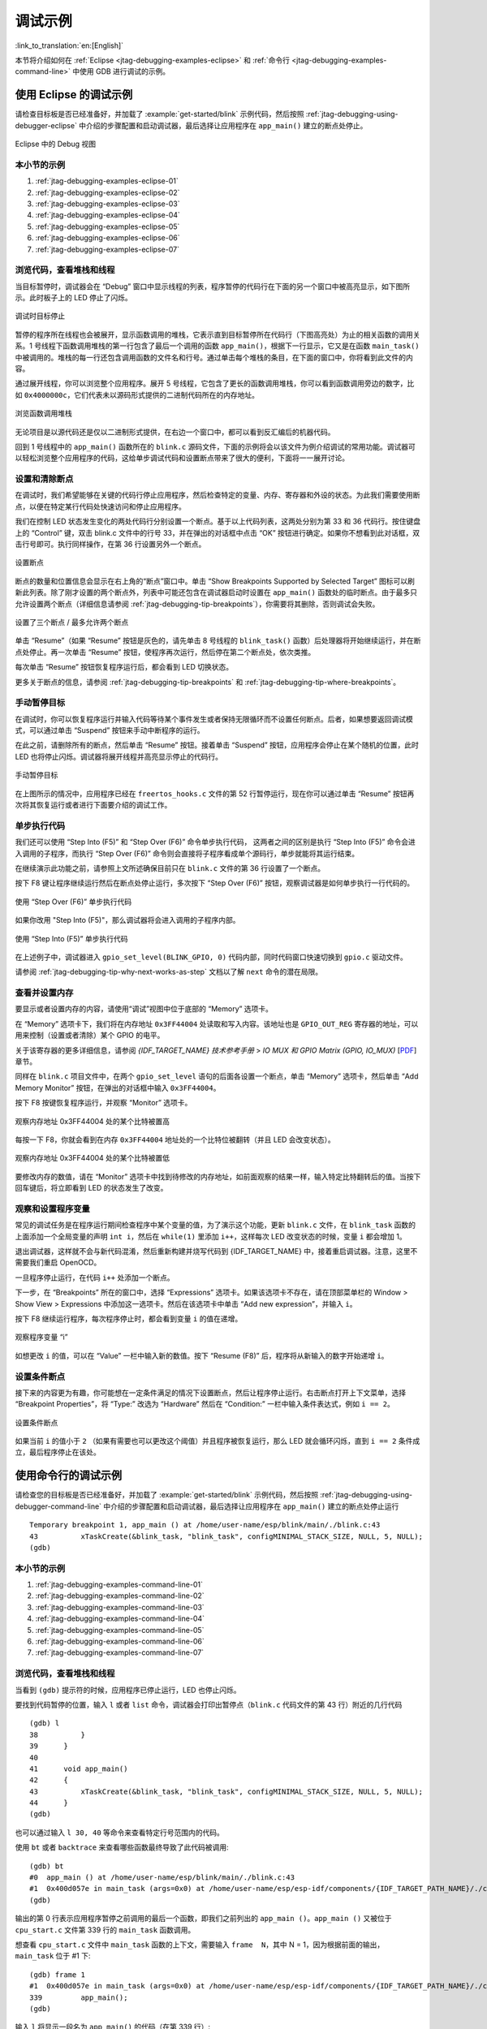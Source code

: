 调试示例
========
:link_to_translation:`en:[English]`

本节将介绍如何在 :ref:`Eclipse <jtag-debugging-examples-eclipse>` 和 :ref:`命令行 <jtag-debugging-examples-command-line>` 中使用 GDB 进行调试的示例。

.. highlight:: none

.. _jtag-debugging-examples-eclipse:

使用 Eclipse 的调试示例
-----------------------

请检查目标板是否已经准备好，并加载了 :example:`get-started/blink` 示例代码，然后按照 :ref:`jtag-debugging-using-debugger-eclipse` 中介绍的步骤配置和启动调试器，最后选择让应用程序在 ``app_main()`` 建立的断点处停止。

.. figure:: ../../../_static/debug-perspective.jpg
    :align: center
    :alt: Debug Perspective in Eclipse
    :figclass: align-center

    Eclipse 中的 Debug 视图


本小节的示例
^^^^^^^^^^^^

1. :ref:`jtag-debugging-examples-eclipse-01`
2. :ref:`jtag-debugging-examples-eclipse-02`
3. :ref:`jtag-debugging-examples-eclipse-03`
4. :ref:`jtag-debugging-examples-eclipse-04`
5. :ref:`jtag-debugging-examples-eclipse-05`
6. :ref:`jtag-debugging-examples-eclipse-06`
7. :ref:`jtag-debugging-examples-eclipse-07`


.. _jtag-debugging-examples-eclipse-01:

浏览代码，查看堆栈和线程
^^^^^^^^^^^^^^^^^^^^^^^^

当目标暂停时，调试器会在 “Debug” 窗口中显示线程的列表，程序暂停的代码行在下面的另一个窗口中被高亮显示，如下图所示。此时板子上的 LED 停止了闪烁。

.. figure:: ../../../_static/debugging-target-halted.jpg
    :align: center
    :alt: Target halted during debugging
    :figclass: align-center

    调试时目标停止

暂停的程序所在线程也会被展开，显示函数调用的堆栈，它表示直到目标暂停所在代码行（下图高亮处）为止的相关函数的调用关系。1 号线程下函数调用堆栈的第一行包含了最后一个调用的函数 ``app_main()``，根据下一行显示，它又是在函数 ``main_task()`` 中被调用的。堆栈的每一行还包含调用函数的文件名和行号。通过单击每个堆栈的条目，在下面的窗口中，你将看到此文件的内容。

通过展开线程，你可以浏览整个应用程序。展开 5 号线程，它包含了更长的函数调用堆栈，你可以看到函数调用旁边的数字，比如 ``0x4000000c``，它们代表未以源码形式提供的二进制代码所在的内存地址。

.. figure:: ../../../_static/debugging-navigate-through-the-stack.jpg
    :align: center
    :alt: Navigate through the call stack
    :figclass: align-center

    浏览函数调用堆栈

无论项目是以源代码还是仅以二进制形式提供，在右边一个窗口中，都可以看到反汇编后的机器代码。

回到 1 号线程中的 ``app_main()`` 函数所在的 ``blink.c`` 源码文件，下面的示例将会以该文件为例介绍调试的常用功能。调试器可以轻松浏览整个应用程序的代码，这给单步调试代码和设置断点带来了很大的便利，下面将一一展开讨论。


.. _jtag-debugging-examples-eclipse-02:

设置和清除断点
^^^^^^^^^^^^^^

在调试时，我们希望能够在关键的代码行停止应用程序，然后检查特定的变量、内存、寄存器和外设的状态。为此我们需要使用断点，以便在特定某行代码处快速访问和停止应用程序。

我们在控制 LED 状态发生变化的两处代码行分别设置一个断点。基于以上代码列表，这两处分别为第 33 和 36 代码行。按住键盘上的 “Control” 键，双击 blink.c 文件中的行号 33，并在弹出的对话框中点击 “OK” 按钮进行确定。如果你不想看到此对话框，双击行号即可。执行同样操作，在第 36 行设置另外一个断点。

.. figure:: ../../../_static/debugging-setting-breakpoint.jpg
    :align: center
    :alt: Setting a breakpoint
    :figclass: align-center

    设置断点

断点的数量和位置信息会显示在右上角的“断点”窗口中。单击 “Show Breakpoints Supported by Selected Target” 图标可以刷新此列表。除了刚才设置的两个断点外，列表中可能还包含在调试器启动时设置在 ``app_main()`` 函数处的临时断点。由于最多只允许设置两个断点（详细信息请参阅 :ref:`jtag-debugging-tip-breakpoints`），你需要将其删除，否则调试会失败。

.. figure:: ../../../_static/debugging-three-breakpoints-set.jpg
    :align: center
    :alt: Three breakpoints are set / maximum two are allowed
    :figclass: align-center

    设置了三个断点 / 最多允许两个断点

单击 “Resume”（如果 “Resume” 按钮是灰色的，请先单击 8 号线程的 ``blink_task()`` 函数）后处理器将开始继续运行，并在断点处停止。再一次单击 “Resume” 按钮，使程序再次运行，然后停在第二个断点处，依次类推。

每次单击 “Resume” 按钮恢复程序运行后，都会看到 LED 切换状态。

更多关于断点的信息，请参阅 :ref:`jtag-debugging-tip-breakpoints` 和 :ref:`jtag-debugging-tip-where-breakpoints`。


.. _jtag-debugging-examples-eclipse-03:

手动暂停目标
^^^^^^^^^^^^

在调试时，你可以恢复程序运行并输入代码等待某个事件发生或者保持无限循环而不设置任何断点。后者，如果想要返回调试模式，可以通过单击 “Suspend” 按钮来手动中断程序的运行。

在此之前，请删除所有的断点，然后单击 “Resume” 按钮。接着单击 “Suspend” 按钮，应用程序会停止在某个随机的位置，此时 LED 也将停止闪烁。调试器将展开线程并高亮显示停止的代码行。

.. figure:: ../../../_static/debugging-target-halted-manually.jpg
    :align: center
    :alt: Target halted manually
    :figclass: align-center

    手动暂停目标

在上图所示的情况中，应用程序已经在 ``freertos_hooks.c`` 文件的第 52 行暂停运行，现在你可以通过单击 “Resume” 按钮再次将其恢复运行或者进行下面要介绍的调试工作。


.. _jtag-debugging-examples-eclipse-04:

单步执行代码
^^^^^^^^^^^^

我们还可以使用 “Step Into (F5)” 和 “Step Over (F6)” 命令单步执行代码， 这两者之间的区别是执行 “Step Into (F5)” 命令会进入调用的子程序，而执行 “Step Over (F6)” 命令则会直接将子程序看成单个源码行，单步就能将其运行结束。

在继续演示此功能之前，请参照上文所述确保目前只在 ``blink.c`` 文件的第 36 行设置了一个断点。

按下 F8 键让程序继续运行然后在断点处停止运行，多次按下 “Step Over (F6)” 按钮，观察调试器是如何单步执行一行代码的。

.. figure:: ../../../_static/debugging-step-over.jpg
    :align: center
    :alt: Stepping through the code with "Step Over (F6)"
    :figclass: align-center

    使用 “Step Over (F6)” 单步执行代码

如果你改用 "Step Into (F5)"，那么调试器将会进入调用的子程序内部。

.. figure:: ../../../_static/debugging-step-into.jpg
    :align: center
    :alt: Stepping through the code with "Step Into (F5)"
    :figclass: align-center

    使用 “Step Into (F5)” 单步执行代码

在上述例子中，调试器进入 ``gpio_set_level(BLINK_GPIO, 0)`` 代码内部，同时代码窗口快速切换到 ``gpio.c`` 驱动文件。

请参阅 :ref:`jtag-debugging-tip-why-next-works-as-step` 文档以了解 ``next`` 命令的潜在局限。


.. _jtag-debugging-examples-eclipse-05:

查看并设置内存
^^^^^^^^^^^^^^

要显示或者设置内存的内容，请使用“调试”视图中位于底部的 “Memory” 选项卡。

在 “Memory” 选项卡下，我们将在内存地址 ``0x3FF44004`` 处读取和写入内容。该地址也是 ``GPIO_OUT_REG`` 寄存器的地址，可以用来控制（设置或者清除）某个 GPIO 的电平。

关于该寄存器的更多详细信息，请参阅 *{IDF_TARGET_NAME} 技术参考手册* > *IO MUX 和 GPIO Matrix (GPIO, IO_MUX)* [`PDF <{IDF_TARGET_TRM_EN_URL}#iomuxgpio>`__] 章节。

同样在 ``blink.c`` 项目文件中，在两个 ``gpio_set_level`` 语句的后面各设置一个断点，单击 “Memory” 选项卡，然后单击 “Add Memory Monitor” 按钮，在弹出的对话框中输入 ``0x3FF44004``。

按下 F8 按键恢复程序运行，并观察 “Monitor” 选项卡。

.. figure:: ../../../_static/debugging-memory-location-on.jpg
    :align: center
    :alt: Observing memory location 0x3FF44004 changing one bit to ON"
    :figclass: align-center

    观察内存地址 0x3FF44004 处的某个比特被置高

每按一下 F8，你就会看到在内存 ``0x3FF44004`` 地址处的一个比特位被翻转（并且 LED 会改变状态）。

.. figure:: ../../../_static/debugging-memory-location-off.jpg
    :align: center
    :alt: Observing memory location 0x3FF44004 changing one bit to ON"
    :figclass: align-center

    观察内存地址 0x3FF44004 处的某个比特被置低

要修改内存的数值，请在 “Monitor” 选项卡中找到待修改的内存地址，如前面观察的结果一样，输入特定比特翻转后的值。当按下回车键后，将立即看到 LED 的状态发生了改变。

.. _jtag-debugging-examples-eclipse-06:

观察和设置程序变量
^^^^^^^^^^^^^^^^^^

常见的调试任务是在程序运行期间检查程序中某个变量的值，为了演示这个功能，更新 ``blink.c`` 文件，在 ``blink_task`` 函数的上面添加一个全局变量的声明 ``int i``，然后在 ``while(1)`` 里添加 ``i++``，这样每次 LED 改变状态的时候，变量 ``i`` 都会增加 1。

退出调试器，这样就不会与新代码混淆，然后重新构建并烧写代码到 {IDF_TARGET_NAME} 中，接着重启调试器。注意，这里不需要我们重启 OpenOCD。

一旦程序停止运行，在代码 ``i++`` 处添加一个断点。

下一步，在 “Breakpoints” 所在的窗口中，选择 “Expressions” 选项卡。如果该选项卡不存在，请在顶部菜单栏的 Window > Show View > Expressions 中添加这一选项卡。然后在该选项卡中单击 “Add new expression”，并输入 ``i``。

按下 F8 继续运行程序，每次程序停止时，都会看到变量 ``i`` 的值在递增。

.. figure:: ../../../_static/debugging-watch-variable.jpg
    :align: center
    :alt: Watching program variable "i"
    :figclass: align-center

    观察程序变量 “i”


如想更改 ``i`` 的值，可以在 “Value” 一栏中输入新的数值。按下 “Resume (F8)” 后，程序将从新输入的数字开始递增 ``i``。


.. _jtag-debugging-examples-eclipse-07:

设置条件断点
^^^^^^^^^^^^

接下来的内容更为有趣，你可能想在一定条件满足的情况下设置断点，然后让程序停止运行。右击断点打开上下文菜单，选择 “Breakpoint Properties”，将 “Type:” 改选为 “Hardware” 然后在 “Condition:” 一栏中输入条件表达式，例如 ``i == 2``。

.. figure:: ../../../_static/debugging-setting-conditional-breakpoint.jpg
    :align: center
    :alt: Setting a conditional breakpoint
    :figclass: align-center

    设置条件断点

如果当前 ``i`` 的值小于 ``2`` （如果有需要也可以更改这个阈值）并且程序被恢复运行，那么 LED 就会循环闪烁，直到 ``i == 2`` 条件成立，最后程序停止在该处。


.. _jtag-debugging-examples-command-line:

使用命令行的调试示例
--------------------

请检查您的目标板是否已经准备好，并加载了 :example:`get-started/blink` 示例代码，然后按照 :ref:`jtag-debugging-using-debugger-command-line` 中介绍的步骤配置和启动调试器，最后选择让应用程序在 ``app_main()`` 建立的断点处停止运行 ::

	Temporary breakpoint 1, app_main () at /home/user-name/esp/blink/main/./blink.c:43
	43	    xTaskCreate(&blink_task, "blink_task", configMINIMAL_STACK_SIZE, NULL, 5, NULL);
	(gdb)



本小节的示例
^^^^^^^^^^^^

1. :ref:`jtag-debugging-examples-command-line-01`
2. :ref:`jtag-debugging-examples-command-line-02`
3. :ref:`jtag-debugging-examples-command-line-03`
4. :ref:`jtag-debugging-examples-command-line-04`
5. :ref:`jtag-debugging-examples-command-line-05`
6. :ref:`jtag-debugging-examples-command-line-06`
7. :ref:`jtag-debugging-examples-command-line-07`


.. _jtag-debugging-examples-command-line-01:

浏览代码，查看堆栈和线程
^^^^^^^^^^^^^^^^^^^^^^^^

当看到 ``(gdb)`` 提示符的时候，应用程序已停止运行，LED 也停止闪烁。

要找到代码暂停的位置，输入 ``l`` 或者 ``list`` 命令，调试器会打印出暂停点（``blink.c`` 代码文件的第 43 行）附近的几行代码 ::

	(gdb) l
	38	    }
	39	}
	40
	41	void app_main()
	42	{
	43	    xTaskCreate(&blink_task, "blink_task", configMINIMAL_STACK_SIZE, NULL, 5, NULL);
	44	}
	(gdb)


也可以通过输入 ``l 30, 40`` 等命令来查看特定行号范围内的代码。

使用 ``bt`` 或者 ``backtrace`` 来查看哪些函数最终导致了此代码被调用::

	(gdb) bt
	#0  app_main () at /home/user-name/esp/blink/main/./blink.c:43
	#1  0x400d057e in main_task (args=0x0) at /home/user-name/esp/esp-idf/components/{IDF_TARGET_PATH_NAME}/./cpu_start.c:339
	(gdb)

输出的第 0 行表示应用程序暂停之前调用的最后一个函数，即我们之前列出的 ``app_main ()``。``app_main ()`` 又被位于 ``cpu_start.c`` 文件第 339 行的 ``main_task`` 函数调用。

想查看 ``cpu_start.c`` 文件中 ``main_task`` 函数的上下文，需要输入 ``frame  N``，其中 N = 1，因为根据前面的输出，``main_task`` 位于 #1 下::

	(gdb) frame 1
	#1  0x400d057e in main_task (args=0x0) at /home/user-name/esp/esp-idf/components/{IDF_TARGET_PATH_NAME}/./cpu_start.c:339
	339	    app_main();
	(gdb)

输入 ``l`` 将显示一段名为 ``app_main()`` 的代码（在第 339 行）::

	(gdb) l
	334	        ;
	335	    }
	336	#endif
	337	    //Enable allocation in region where the startup stacks were located.
	338	    heap_caps_enable_nonos_stack_heaps();
	339	    app_main();
	340	    vTaskDelete(NULL);
	341	}
	342
	(gdb)

通过打印前面的一些行，你会看到我们一直在寻找的 ``main_task`` 函数::

	(gdb) l 326, 341
	326	static void main_task(void* args)
	327	{
	328	    // Now that the application is about to start, disable boot watchdogs
	329	    REG_CLR_BIT(TIMG_WDTCONFIG0_REG(0), TIMG_WDT_FLASHBOOT_MOD_EN_S);
	330	    REG_CLR_BIT(RTC_CNTL_WDTCONFIG0_REG, RTC_CNTL_WDT_FLASHBOOT_MOD_EN);
	331	#if !CONFIG_FREERTOS_UNICORE
	332	    // Wait for FreeRTOS initialization to finish on APP CPU, before replacing its startup stack
	333	    while (port_xSchedulerRunning[1] == 0) {
	334	        ;
	335	    }
	336	#endif
	337	    //Enable allocation in region where the startup stacks were located.
	338	    heap_caps_enable_nonos_stack_heaps();
	339	    app_main();
	340	    vTaskDelete(NULL);
	341	}
	(gdb)

如果要查看其他代码，可以输入 ``i threads`` 命令，则会输出目标板上运行的线程列表::

	(gdb) i threads
	  Id   Target Id         Frame
	  8    Thread 1073411336 (dport) 0x400d0848 in dport_access_init_core (arg=<optimized out>)
	    at /home/user-name/esp/esp-idf/components/{IDF_TARGET_PATH_NAME}/./dport_access.c:170
	  7    Thread 1073408744 (ipc0) xQueueGenericReceive (xQueue=0x3ffae694, pvBuffer=0x0, xTicksToWait=1644638200,
	    xJustPeeking=0) at /home/user-name/esp/esp-idf/components/freertos/./queue.c:1452
	  6    Thread 1073431096 (Tmr Svc) prvTimerTask (pvParameters=0x0)
	    at /home/user-name/esp/esp-idf/components/freertos/./timers.c:445
	  5    Thread 1073410208 (ipc1 : Running) 0x4000bfea in ?? ()
	  4    Thread 1073432224 (dport) dport_access_init_core (arg=0x0)
	    at /home/user-name/esp/esp-idf/components/{IDF_TARGET_PATH_NAME}/./dport_access.c:150
	  3    Thread 1073413156 (IDLE) prvIdleTask (pvParameters=0x0)
	    at /home/user-name/esp/esp-idf/components/freertos/./tasks.c:3282
	  2    Thread 1073413512 (IDLE) prvIdleTask (pvParameters=0x0)
	    at /home/user-name/esp/esp-idf/components/freertos/./tasks.c:3282
	* 1    Thread 1073411772 (main : Running) app_main () at /home/user-name/esp/blink/main/./blink.c:43
	(gdb)

线程列表显示了每个线程最后一个被调用的函数以及所在的 C 源文件名（如果存在的话）。

您可以通过输入 ``thread N`` 进入特定的线程，其中 ``N`` 是线程 ID。我们进入 5 号线程来看一下它是如何工作的::

	(gdb) thread 5
	[Switching to thread 5 (Thread 1073410208)]
	#0  0x4000bfea in ?? ()
	(gdb)

然后查看回溯::

	(gdb) bt
	#0  0x4000bfea in ?? ()
	#1  0x40083a85 in vPortCPUReleaseMutex (mux=<optimized out>) at /home/user-name/esp/esp-idf/components/freertos/./port.c:415
	#2  0x40083fc8 in vTaskSwitchContext () at /home/user-name/esp/esp-idf/components/freertos/./tasks.c:2846
	#3  0x4008532b in _frxt_dispatch ()
	#4  0x4008395c in xPortStartScheduler () at /home/user-name/esp/esp-idf/components/freertos/./port.c:222
	#5  0x4000000c in ?? ()
	#6  0x4000000c in ?? ()
	#7  0x4000000c in ?? ()
	#8  0x4000000c in ?? ()
	(gdb)

如上所示，回溯可能会包含多个条目，方便查看直至目标停止运行的函数调用顺序。如果找不到某个函数的源码文件，将会使用问号 ``??`` 替代，这表示该函数是以二进制格式提供的。像 ``0x4000bfea`` 这样的值是被调用函数所在的内存地址。

使用诸如 ``bt``， ``i threads``， ``thread N`` 和 ``list`` 命令可以浏览整个应用程序的代码。这给单步调试代码和设置断点带来很大的便利，下面将一一展开来讨论。


.. _jtag-debugging-examples-command-line-02:

设置和清除断点
^^^^^^^^^^^^^^

在调试时，我们希望能够在关键的代码行停止应用程序，然后检查特定的变量、内存、寄存器和外设的状态。为此我们需要使用断点，以便在特定某行代码处快速访问和停止应用程序。

我们在控制 LED 状态发生变化的两处代码行分别设置一个断点。基于以上代码列表，这两处分别为第 33 和 36 代码行。使用命令 ``break M`` 设置断点，其中 M 是具体的代码行::

    (gdb) break 33
    Breakpoint 2 at 0x400db6f6: file /home/user-name/esp/blink/main/./blink.c, line 33.
    (gdb) break 36
    Breakpoint 3 at 0x400db704: file /home/user-name/esp/blink/main/./blink.c, line 36.

输入命令 ``c``，处理器将运行并在断点处停止。再次输入 ``c`` 将使其再次运行，并在第二个断点处停止，依此类推::

    (gdb) c
    Continuing.
    Target halted. PRO_CPU: PC=0x400DB6F6 (active)    APP_CPU: PC=0x400D10D8

    Breakpoint 2, blink_task (pvParameter=0x0) at /home/user-name/esp/blink/main/./blink.c:33
    33          gpio_set_level(BLINK_GPIO, 0);
    (gdb) c
    Continuing.
    Target halted. PRO_CPU: PC=0x400DB6F8 (active)    APP_CPU: PC=0x400D10D8
    Target halted. PRO_CPU: PC=0x400DB704 (active)    APP_CPU: PC=0x400D10D8

    Breakpoint 3, blink_task (pvParameter=0x0) at /home/user-name/esp/blink/main/./blink.c:36
    36          gpio_set_level(BLINK_GPIO, 1);
    (gdb)

只有在输入命令 ``c`` 恢复程序运行后才能看到 LED 改变状态。

查看已设置断点的数量和位置，请使用命令 ``info break``::

    (gdb) info break
    Num     Type           Disp Enb Address    What
    2       breakpoint     keep y   0x400db6f6 in blink_task at /home/user-name/esp/blink/main/./blink.c:33
        breakpoint already hit 1 time
    3       breakpoint     keep y   0x400db704 in blink_task at /home/user-name/esp/blink/main/./blink.c:36
        breakpoint already hit 1 time
    (gdb)

请注意，断点序号（在 ``Num`` 栏列出）从 2 开始，这是因为在调试器启动时执行 ``thb app_main`` 命令已经在 ``app_main()`` 函数处建立了第一个断点。由于它是一个临时断点，已经被自动删除，所以没有被列出。

要删除一个断点，请输入 ``delete N`` 命令（或者简写成 ``d N``），其中 ``N`` 代表断点序号::

    (gdb) delete 1
    No breakpoint number 1.
    (gdb) delete 2
    (gdb)

更多关于断点的信息，请参阅 :ref:`jtag-debugging-tip-breakpoints` 和 :ref:`jtag-debugging-tip-where-breakpoints`。


.. _jtag-debugging-examples-command-line-03:

暂停和恢复应用程序的运行
^^^^^^^^^^^^^^^^^^^^^^^^

在调试时，可以恢复程序运行并输入代码等待某个事件发生或者保持无限循环而不设置任何断点。对于后者，想要返回调试模式，可以通过输入 Ctrl+C 手动中断程序的运行。

在此之前，请删除所有的断点，然后输入 ``c`` 恢复程序运行。接着输入 Ctrl+C，应用程序会停止在某个随机的位置，此时 LED 也将停止闪烁。调试器会打印如下信息::

	(gdb) c
	Continuing.
	^CTarget halted. PRO_CPU: PC=0x400D0C00             APP_CPU: PC=0x400D0C00 (active)
	[New Thread 1073433352]

	Program received signal SIGINT, Interrupt.
	[Switching to Thread 1073413512]
	0x400d0c00 in esp_vApplicationIdleHook () at /home/user-name/esp/esp-idf/components/{IDF_TARGET_PATH_NAME}/./freertos_hooks.c:52
	52	        asm("waiti 0");
	(gdb)

在上图所示的情况下，应用程序已经在 ``freertos_hooks.c`` 文件的第 52 行暂停运行，现在您可以通过输入 ``c`` 再次将其恢复运行或者进行如下所述的一些调试工作。


.. _jtag-debugging-examples-command-line-04:

单步执行代码
^^^^^^^^^^^^

我们还可以使用 ``step`` 和 ``next`` 命令（可以简写成 ``s`` 和 ``n``）单步执行代码， 这两者之间的区别是执行 “step” 命令会进入调用的子程序内部，而执行 “next” 命令则会直接将子程序看成单个源码行，单步就能将其运行结束。

在继续演示此功能之前，请使用前面介绍的 ``break`` 和 ``delete`` 命令，确保目前只在 ``blink.c`` 文件的第 36 行设置了一个断点::

    (gdb) info break
    Num     Type           Disp Enb Address    What
    3       breakpoint     keep y   0x400db704 in blink_task at /home/user-name/esp/blink/main/./blink.c:36
        breakpoint already hit 1 time
    (gdb)

输入 ``c`` 恢复程序运行然后等它在断点处停止运行::

    (gdb) c
    Continuing.
    Target halted. PRO_CPU: PC=0x400DB754 (active)    APP_CPU: PC=0x400D1128

    Breakpoint 3, blink_task (pvParameter=0x0) at /home/user-name/esp/blink/main/./blink.c:36
    36          gpio_set_level(BLINK_GPIO, 1);
    (gdb)

然后输入 ``n`` 多次，观察调试器是如何单步执行一行代码的::

    (gdb) n
    Target halted. PRO_CPU: PC=0x400DB756 (active)    APP_CPU: PC=0x400D1128
    Target halted. PRO_CPU: PC=0x400DB758 (active)    APP_CPU: PC=0x400D1128
    Target halted. PRO_CPU: PC=0x400DC04C (active)    APP_CPU: PC=0x400D1128
    Target halted. PRO_CPU: PC=0x400DB75B (active)    APP_CPU: PC=0x400D1128
    37          vTaskDelay(1000 / portTICK_PERIOD_MS);
    (gdb) n
    Target halted. PRO_CPU: PC=0x400DB75E (active)    APP_CPU: PC=0x400D1128
    Target halted. PRO_CPU: PC=0x400846FC (active)    APP_CPU: PC=0x400D1128
    Target halted. PRO_CPU: PC=0x400DB761 (active)    APP_CPU: PC=0x400D1128
    Target halted. PRO_CPU: PC=0x400DB746 (active)    APP_CPU: PC=0x400D1128
    33          gpio_set_level(BLINK_GPIO, 0);
    (gdb)

如果你输入 ``s``，那么调试器将进入子程序::

    (gdb) s
    Target halted. PRO_CPU: PC=0x400DB748 (active)    APP_CPU: PC=0x400D1128
    Target halted. PRO_CPU: PC=0x400DB74B (active)    APP_CPU: PC=0x400D1128
    Target halted. PRO_CPU: PC=0x400DC04C (active)    APP_CPU: PC=0x400D1128
    Target halted. PRO_CPU: PC=0x400DC04F (active)    APP_CPU: PC=0x400D1128
    gpio_set_level (gpio_num=GPIO_NUM_4, level=0) at /home/user-name/esp/esp-idf/components/driver/./gpio.c:183
    183     GPIO_CHECK(GPIO_IS_VALID_OUTPUT_GPIO(gpio_num), "GPIO output gpio_num error", ESP_ERR_INVALID_ARG);
    (gdb)

上述例子中，调试器进入 ``gpio_set_level(BLINK_GPIO, 0)`` 代码内部，同时代码窗口快速切换到 ``gpio.c`` 驱动文件。

请参阅 :ref:`jtag-debugging-tip-why-next-works-as-step` 文档以了解 ``next`` 命令的潜在局限。


.. _jtag-debugging-examples-command-line-05:

查看并设置内存
^^^^^^^^^^^^^^

使用命令 ``x`` 可以显示内存的内容，配合其余参数还可以调整所显示内存位置的格式和数量。运行 ``help x`` 可以查看更多相关细节。与 ``x`` 命令配合使用的命令是 ``set``，它允许你将值写入内存。

为了演示 ``x`` 和 ``set`` 的使用，我们将在内存地址 ``0x3FF44004`` 处读取和写入内容。该地址也是 ``GPIO_OUT_REG`` 寄存器的地址，可以用来控制（设置或者清除）某个 GPIO 的电平。

关于该寄存器的更多详细信息，请参阅 *{IDF_TARGET_NAME} 技术参考手册* > *IO MUX 和 GPIO Matrix (GPIO, IO_MUX)* [`PDF <{IDF_TARGET_TRM_EN_URL}#iomuxgpio>`__] 章节。

同样在 ``blink.c`` 项目文件中，在两个 ``gpio_set_level`` 语句的后面各设置一个断点。输入两次 ``c`` 命令后停止在断点处，然后输入 ``x /1wx 0x3FF44004`` 来显示 ``GPIO_OUT_REG`` 寄存器的值::

    (gdb) c
    Continuing.
    Target halted. PRO_CPU: PC=0x400DB75E (active)    APP_CPU: PC=0x400D1128
    Target halted. PRO_CPU: PC=0x400DB74E (active)    APP_CPU: PC=0x400D1128

    Breakpoint 2, blink_task (pvParameter=0x0) at /home/user-name/esp/blink/main/./blink.c:34
    34          vTaskDelay(1000 / portTICK_PERIOD_MS);
    (gdb) x /1wx 0x3FF44004
    0x3ff44004: 0x00000000
    (gdb) c
    Continuing.
    Target halted. PRO_CPU: PC=0x400DB751 (active)    APP_CPU: PC=0x400D1128
    Target halted. PRO_CPU: PC=0x400DB75B (active)    APP_CPU: PC=0x400D1128

    Breakpoint 3, blink_task (pvParameter=0x0) at /home/user-name/esp/blink/main/./blink.c:37
    37          vTaskDelay(1000 / portTICK_PERIOD_MS);
    (gdb) x /1wx 0x3FF44004
    0x3ff44004: 0x00000010
    (gdb)

如果闪烁的 LED 连接到了 GPIO4，那么每次 LED 改变状态时你会看到第 4 比特被翻转::

    0x3ff44004: 0x00000000
    ...
    0x3ff44004: 0x00000010

现在，当 LED 熄灭时，与之对应地会显示 ``0x3ff44004: 0x00000000``，尝试使用 ``set`` 命令向相同的内存地址写入 ``0x00000010`` 来将该比特置高::

    (gdb) x /1wx 0x3FF44004
    0x3ff44004: 0x00000000
    (gdb) set {unsigned int}0x3FF44004=0x000010

在输入 ``set {unsigned int}0x3FF44004=0x000010`` 命令后，你会立即看到 LED 亮起。


.. _jtag-debugging-examples-command-line-06:

观察和设置程序变量
^^^^^^^^^^^^^^^^^^

常见的调试任务是在程序运行期间检查程序中某个变量的值，为了能够演示这个功能，更新 ``blink.c`` 文件，在 ``blink_task`` 函数的上面添加一个全局变量的声明 ``int i``，然后在 ``while(1)`` 里添加 ``i++``，这样每次 LED 改变状态的时候，变量 ``i`` 都会增加 1。

退出调试器，这样就不会与新代码混淆，然后重新构建并烧写代码到 {IDF_TARGET_NAME} 中，接着重启调试器。注意，这里不需要我们重启 OpenOCD。

一旦程序停止运行，输入命令 ``watch i``::

    (gdb) watch i
    Hardware watchpoint 2: i
    (gdb)

这会在所有变量 ``i`` 发生改变的代码处插入所谓的“观察点”。现在输入 ``continue`` 命令来恢复应用程序的运行并观察它停止::

    (gdb) c
    Continuing.
    Target halted. PRO_CPU: PC=0x400DB751 (active)    APP_CPU: PC=0x400D0811
    [New Thread 1073432196]

    Program received signal SIGTRAP, Trace/breakpoint trap.
    [Switching to Thread 1073432196]
    0x400db751 in blink_task (pvParameter=0x0) at /home/user-name/esp/blink/main/./blink.c:33
    33          i++;
    (gdb)

多次恢复程序运行后，变量 ``i`` 的值会增加，现在你可以输入 ``print i`` （简写 ``p i``）来查看当前 ``i`` 的值::

    (gdb) p i
    $1 = 3
    (gdb)

要修改 ``i`` 的值，请使用 ``set`` 命令，如下所示（可以将其打印输出来查看是否确已修改）::

    (gdb) set var i = 0
    (gdb) p i
    $3 = 0
    (gdb)

最多可以使用两个观察点，详细信息请参阅 :ref:`jtag-debugging-tip-breakpoints`。


.. _jtag-debugging-examples-command-line-07:

设置条件断点
^^^^^^^^^^^^

接下来的内容更为有趣，你可能想在一定条件满足的情况下设置断点。请先删除已有的断点，然后尝试如下命令::

    (gdb) break blink.c:34 if (i == 2)
    Breakpoint 3 at 0x400db753: file /home/user-name/esp/blink/main/./blink.c, line 34.
    (gdb)

以上命令在 ``blink.c`` 文件的 ``34`` 处设置了一个条件断点，当 ``i == 2`` 条件满足时，程序会停止运行。

如果当前 ``i`` 的值小于 ``2`` 并且程序被恢复运行，那么 LED 就会循环闪烁，直到 ``i == 2`` 条件成立，最后程序停止在该处::

    (gdb) set var i = 0
    (gdb) c
    Continuing.
    Target halted. PRO_CPU: PC=0x400DB755 (active)    APP_CPU: PC=0x400D112C
    Target halted. PRO_CPU: PC=0x400DB753 (active)    APP_CPU: PC=0x400D112C
    Target halted. PRO_CPU: PC=0x400DB755 (active)    APP_CPU: PC=0x400D112C
    Target halted. PRO_CPU: PC=0x400DB753 (active)    APP_CPU: PC=0x400D112C

    Breakpoint 3, blink_task (pvParameter=0x0) at /home/user-name/esp/blink/main/./blink.c:34
    34          gpio_set_level(BLINK_GPIO, 0);
    (gdb)


获得命令的帮助信息
^^^^^^^^^^^^^^^^^^

目前所介绍的都是些非常基础的命令，目的在于让您快速上手 JTAG 调试。如果想获得特定命令的语法和功能相关的信息，请在 ``(gdb)`` 提示符下输入 ``help`` 和命令名::

    (gdb) help next
    Step program, proceeding through subroutine calls.
    Usage: next [N]
    Unlike "step", if the current source line calls a subroutine,
    this command does not enter the subroutine, but instead steps over
    the call, in effect treating it as a single source line.
    (gdb)

只需输入 ``help`` 命令，即可获得高级命令列表，帮助你了解更多详细信息。此外，还可以参考一些 GDB 命令速查表，比如 https://darkdust.net/files/GDB%20Cheat%20Sheet.pdf。虽然不是所有命令都适用于嵌入式环境，但还是会有所裨益。


结束调试会话
^^^^^^^^^^^^

输入命令 ``q`` 可以退出调试器::

    (gdb) q
    A debugging session is active.

        Inferior 1 [Remote target] will be detached.

    Quit anyway? (y or n) y
    Detaching from program: /home/user-name/esp/blink/build/blink.elf, Remote target
    Ending remote debugging.
    user-name@computer-name:~/esp/blink$
